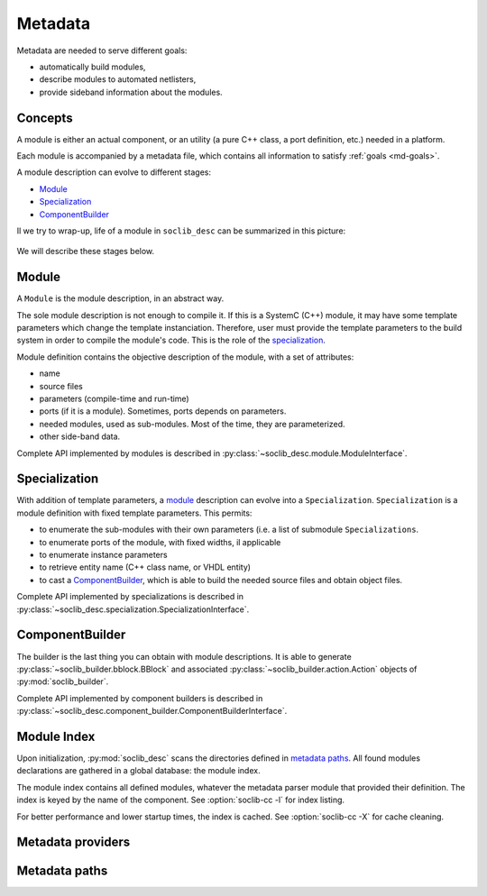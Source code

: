 .. -*- rst -*-

.. _md:

========
Metadata
========

.. index:: metadata

.. _md-goals:

Metadata are needed to serve different goals:

* automatically build modules,

* describe modules to automated netlisters,

* provide sideband information about the modules.

Concepts
========

A module is either an actual component, or an utility (a pure C++
class, a port definition, etc.) needed in a platform.

Each module is accompanied by a metadata file, which contains all
information to satisfy :ref:`goals <md-goals>`.

A module description can evolve to different stages:

* Module_

* Specialization_

* ComponentBuilder_

Il we try to wrap-up, life of a module in ``soclib_desc`` can be
summarized in this picture:

.. figure:: /_static/in-memory.*
   :alt: In-memory metadata

We will describe these stages below.

.. _md-module:

Module
======

.. index:: module

A ``Module`` is the module description, in an abstract way.

The sole module description is not enough to compile it. If this is a
SystemC (C++) module, it may have some template parameters which
change the template instanciation. Therefore, user must provide the
template parameters to the build system in order to compile the
module's code. This is the role of the specialization_.

Module definition contains the objective description of the module,
with a set of attributes:

* name

* source files

* parameters (compile-time and run-time)

* ports (if it is a module). Sometimes, ports depends on parameters.

* needed modules, used as sub-modules. Most of the time, they are
  parameterized.

* other side-band data.

Complete API implemented by modules is described in
:py:class:`~soclib_desc.module.ModuleInterface`.

Specialization
==============

.. index::
   pair: specialization; module

With addition of template parameters, a module_ description can evolve
into a ``Specialization``. ``Specialization`` is a module definition
with fixed template parameters. This permits:

* to enumerate the sub-modules with their own parameters (i.e. a list
  of submodule ``Specializations``.

* to enumerate ports of the module, with fixed widths, il applicable

* to enumerate instance parameters

* to retrieve entity name (C++ class name, or VHDL entity)

* to cast a ComponentBuilder_, which is able to build the needed
  source files and obtain object files.

Complete API implemented by specializations is described in
:py:class:`~soclib_desc.specialization.SpecializationInterface`.

ComponentBuilder
================

.. index:: component builder

The builder is the last thing you can obtain with module
descriptions. It is able to generate
:py:class:`~soclib_builder.bblock.BBlock` and associated
:py:class:`~soclib_builder.action.Action` objects of
:py:mod:`soclib_builder`.

Complete API implemented by component builders is described in
:py:class:`~soclib_desc.component_builder.ComponentBuilderInterface`.

.. _md-index:

Module Index
============

.. index::
   pair: module; index

Upon initialization, :py:mod:`soclib_desc` scans the directories
defined in `metadata paths`_.  All found modules declarations are
gathered in a global database: the module index.

The module index contains all defined modules, whatever the metadata
parser module that provided their definition.  The index is keyed by
the name of the component. See :option:`soclib-cc -l` for index
listing.

For better performance and lower startup times, the index is
cached. See :option:`soclib-cc -X` for cache cleaning.

.. _md-providers:

Metadata providers
==================

.. _md-paths:

Metadata paths
==============

